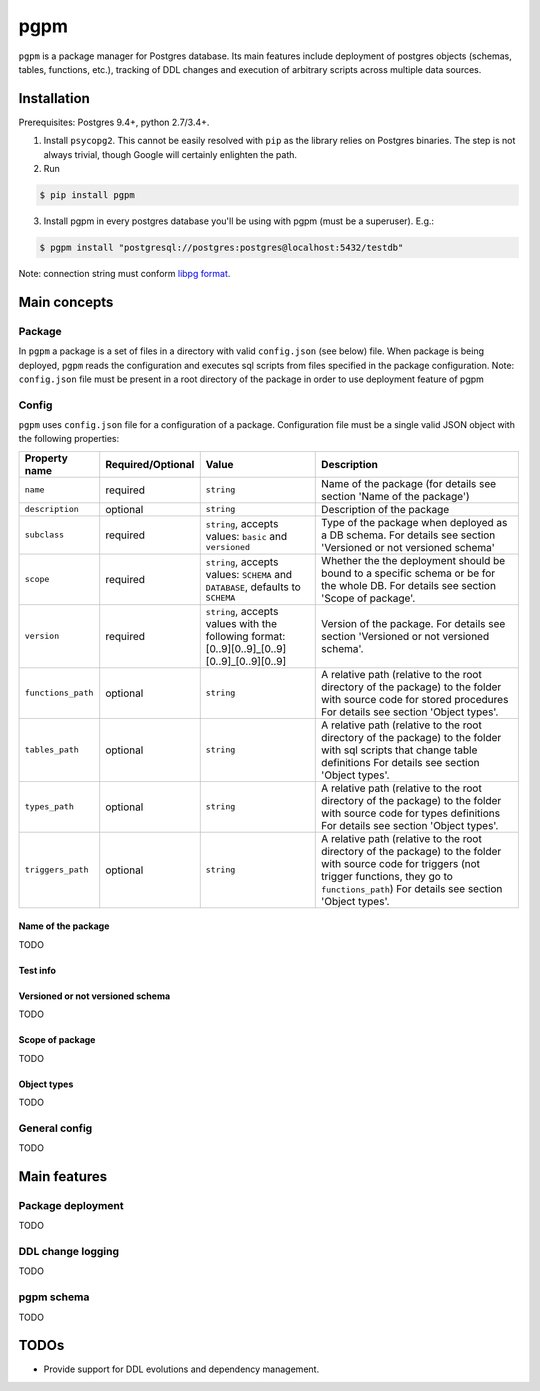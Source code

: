 pgpm |build-status|
===================
``pgpm`` is a package manager for Postgres database.
Its main features include deployment of postgres objects (schemas, tables, functions, etc.), tracking of DDL changes and execution of arbitrary scripts across multiple data sources.

Installation
------------
Prerequisites: Postgres 9.4+, python 2.7/3.4+.

1) Install ``psycopg2``. This cannot be easily resolved with ``pip`` as the library relies on Postgres binaries. The step is not always trivial, though Google will certainly enlighten the path.
2) Run

.. code-block:: bash

    $ pip install pgpm

3) Install pgpm in every postgres database you'll be using with pgpm (must be a superuser). E.g.:

.. code-block:: bash

    $ pgpm install "postgresql://postgres:postgres@localhost:5432/testdb"

Note: connection string must conform `libpg format <https://www.postgresql.org/docs/current/static/libpq-connect.html#LIBPQ-CONNSTRING>`_.

Main concepts
-------------
Package
```````
In ``pgpm`` a package is a set of files in a directory with valid ``config.json`` (see below) file. When package is being deployed, ``pgpm`` reads the configuration and executes sql scripts from files specified in the package configuration.
Note: ``config.json`` file must be present in a root directory of the package in order to use deployment feature of pgpm

Config
``````
``pgpm`` uses ``config.json`` file for a configuration of a package. Configuration file must be a single valid JSON object with the following properties:

=========================  ===================  ============================================================================== =============
 Property name              Required/Optional    Value                                                                          Description
=========================  ===================  ============================================================================== =============
 ``name``                   required             ``string``                                                                     Name of the package (for details see section 'Name of the package')
 ``description``            optional             ``string``                                                                     Description of the package
 ``subclass``               required             ``string``, accepts values: ``basic`` and ``versioned``                        Type of the package when deployed as a DB schema.
                                                                                                                                For details see section 'Versioned or not versioned schema'
 ``scope``                  required             ``string``, accepts values: ``SCHEMA`` and ``DATABASE``,                       Whether the the deployment should be bound to a specific schema or be for the whole DB.
                                                 defaults to ``SCHEMA``                                                         For details see section 'Scope of package'.
 ``version``                required             ``string``, accepts values with the following format:                          Version of the package.
                                                 [0..9][0..9]_[0..9][0..9]_[0..9][0..9]                                         For details see section 'Versioned or not versioned schema'.
 ``functions_path``         optional             ``string``                                                                     A relative path (relative to the root directory of the package) to the folder with source code for stored procedures
                                                                                                                                For details see section 'Object types'.
 ``tables_path``            optional             ``string``                                                                     A relative path (relative to the root directory of the package) to the folder with sql scripts that change table definitions
                                                                                                                                For details see section 'Object types'.
 ``types_path``             optional             ``string``                                                                     A relative path (relative to the root directory of the package) to the folder with source code for types definitions
                                                                                                                                For details see section 'Object types'.
 ``triggers_path``          optional             ``string``                                                                     A relative path (relative to the root directory of the package) to the folder with source code for triggers (not trigger functions, they go to ``functions_path``)
                                                                                                                                For details see section 'Object types'.
=========================  ===================  ============================================================================== =============

Name of the package
'''''''''''''''''''
TODO

Test info
'''''''''

Versioned or not versioned schema
'''''''''''''''''''''''''''''''''
TODO

Scope of package
''''''''''''''''
TODO

Object types
''''''''''''
TODO

General config
``````````````
TODO

Main features
-------------
Package deployment
``````````````````
TODO

DDL change logging
``````````````````
TODO

pgpm schema
```````````
TODO

TODOs
-----
- Provide support for DDL evolutions and dependency management.

.. |build-status| image:: https://travis-ci.org/affinitas/pgpm.svg?branch=develop
   :target: https://travis-ci.org/affinitas/pgpm
   :alt: Build status



